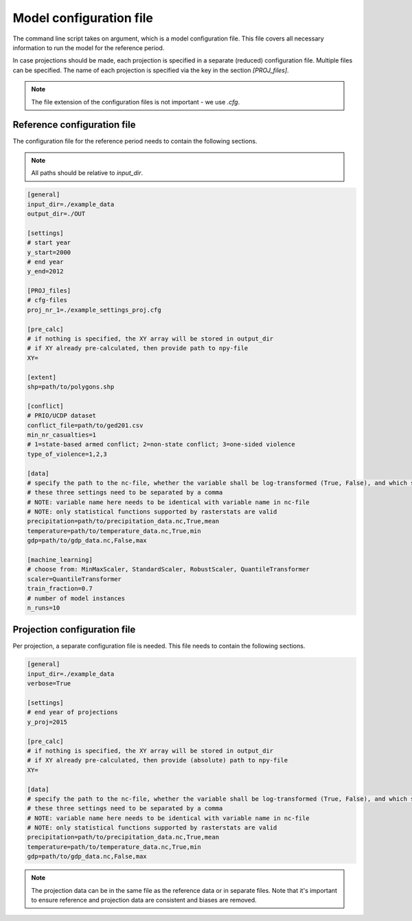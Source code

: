 Model configuration file
========================

The command line script takes on argument, which is a model configuration file.
This file covers all necessary information to run the model for the reference period.

In case projections should be made, each projection is specified in a separate (reduced) configuration file.
Multiple files can be specified.
The name of each projection is specified via the key in the section `[PROJ_files]`.

.. note::
    The file extension of the configuration files is not important -  we use `.cfg`.

Reference configuration file
----------------------------

The configuration file for the reference period needs to contain the following sections.

.. note::
    All paths should be relative to `input_dir`.

.. code-block::

    [general]
    input_dir=./example_data
    output_dir=./OUT

    [settings]
    # start year
    y_start=2000
    # end year
    y_end=2012

    [PROJ_files]
    # cfg-files
    proj_nr_1=./example_settings_proj.cfg

    [pre_calc]
    # if nothing is specified, the XY array will be stored in output_dir
    # if XY already pre-calculated, then provide path to npy-file
    XY=

    [extent]
    shp=path/to/polygons.shp

    [conflict]
    # PRIO/UCDP dataset
    conflict_file=path/to/ged201.csv
    min_nr_casualties=1
    # 1=state-based armed conflict; 2=non-state conflict; 3=one-sided violence
    type_of_violence=1,2,3

    [data]
    # specify the path to the nc-file, whether the variable shall be log-transformed (True, False), and which statistical function should be applied
    # these three settings need to be separated by a comma
    # NOTE: variable name here needs to be identical with variable name in nc-file
    # NOTE: only statistical functions supported by rasterstats are valid
    precipitation=path/to/precipitation_data.nc,True,mean
    temperature=path/to/temperature_data.nc,True,min
    gdp=path/to/gdp_data.nc,False,max

    [machine_learning]
    # choose from: MinMaxScaler, StandardScaler, RobustScaler, QuantileTransformer
    scaler=QuantileTransformer
    train_fraction=0.7
    # number of model instances
    n_runs=10

Projection configuration file
------------------------------

Per projection, a separate configuration file is needed.
This file needs to contain the following sections.

.. code-block:: 
    
    [general]
    input_dir=./example_data
    verbose=True

    [settings]
    # end year of projections
    y_proj=2015

    [pre_calc]
    # if nothing is specified, the XY array will be stored in output_dir
    # if XY already pre-calculated, then provide (absolute) path to npy-file
    XY=

    [data]
    # specify the path to the nc-file, whether the variable shall be log-transformed (True, False), and which statistical function should be applied
    # these three settings need to be separated by a comma
    # NOTE: variable name here needs to be identical with variable name in nc-file
    # NOTE: only statistical functions supported by rasterstats are valid
    precipitation=path/to/precipitation_data.nc,True,mean
    temperature=path/to/temperature_data.nc,True,min
    gdp=path/to/gdp_data.nc,False,max

.. note::
    The projection data can be in the same file as the reference data or in separate files.
    Note that it's important to ensure reference and projection data are consistent and biases are removed.

